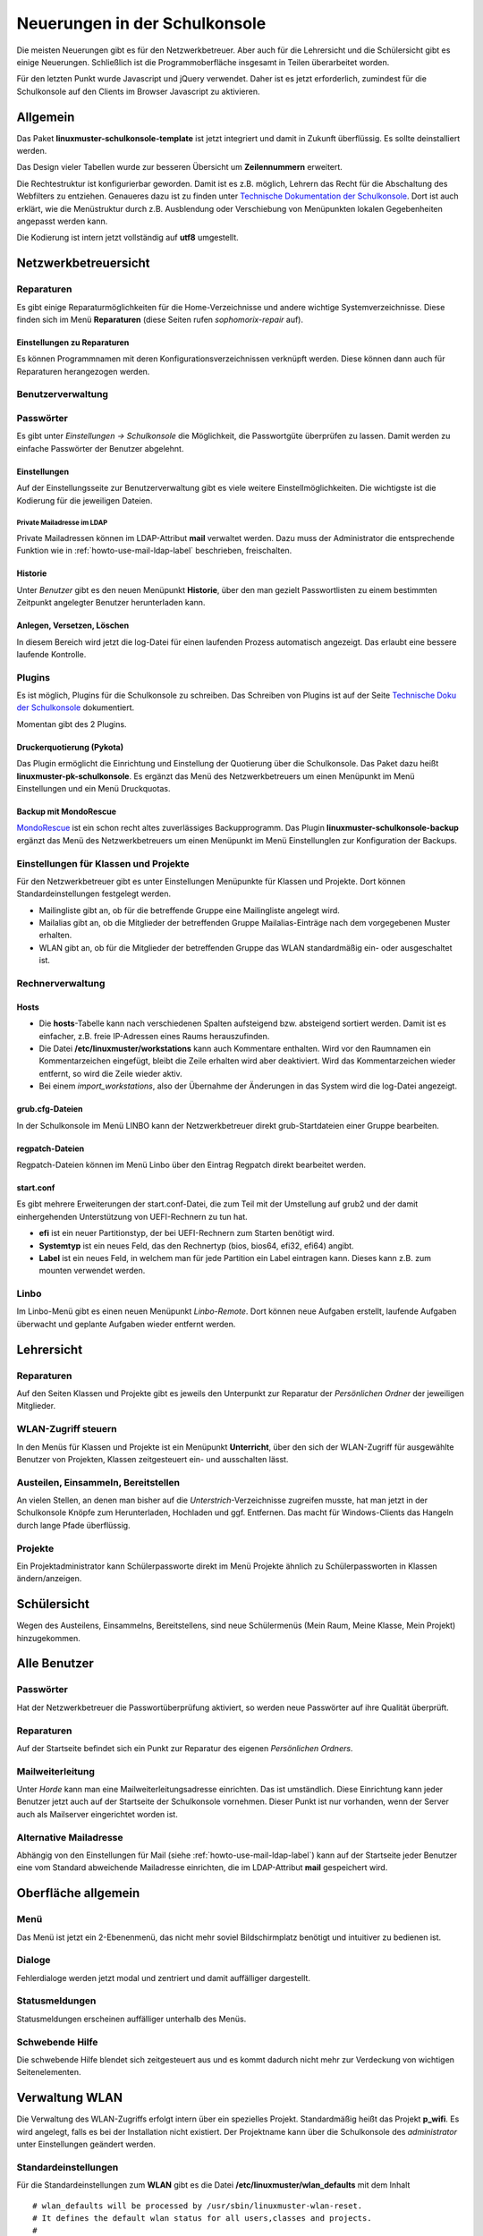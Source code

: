 Neuerungen in der Schulkonsole
==============================

Die meisten Neuerungen gibt es für den Netzwerkbetreuer. Aber auch für die Lehrersicht und die Schülersicht gibt
es einige Neuerungen. Schließlich ist die Programmoberfläche insgesamt in Teilen überarbeitet worden.

Für den letzten Punkt wurde Javascript und jQuery verwendet. Daher ist es jetzt erforderlich, zumindest für
die Schulkonsole auf den Clients im Browser Javascript zu aktivieren.

Allgemein
---------
Das Paket **linuxmuster-schulkonsole-template** ist jetzt integriert und damit in Zukunft überflüssig. Es sollte deinstalliert
werden.

Das Design vieler Tabellen wurde zur besseren Übersicht um **Zeilennummern** erweitert.

Die Rechtestruktur ist konfigurierbar geworden. Damit ist es z.B. möglich, Lehrern das Recht für die Abschaltung des Webfilters zu
entziehen. Genaueres dazu ist zu finden unter `Technische Dokumentation der Schulkonsole <http://www.linuxmuster.net/wiki/entwicklung:schulkonsole:sk_neue_plugin_seite>`_.
Dort ist auch erklärt, wie die Menüstruktur durch z.B. Ausblendung oder Verschiebung von Menüpunkten lokalen Gegebenheiten angepasst werden kann.

Die Kodierung ist intern jetzt vollständig auf **utf8** umgestellt.

Netzwerkbetreuersicht
---------------------

Reparaturen
^^^^^^^^^^^
Es gibt einige Reparaturmöglichkeiten für die Home-Verzeichnisse und andere wichtige Systemverzeichnisse. Diese
finden sich im Menü **Reparaturen** (diese Seiten rufen *sophomorix-repair* auf).

Einstellungen zu Reparaturen
""""""""""""""""""""""""""""
Es können Programmnamen mit deren Konfigurationsverzeichnissen verknüpft werden. Diese können dann auch für
Reparaturen herangezogen werden.

Benutzerverwaltung
^^^^^^^^^^^^^^^^^^

Passwörter
^^^^^^^^^^
Es gibt unter *Einstellungen -> Schulkonsole* die Möglichkeit, die Passwortgüte überprüfen zu lassen. Damit werden zu einfache Passwörter der Benutzer abgelehnt.

Einstellungen
"""""""""""""
Auf der Einstellungsseite zur Benutzerverwaltung gibt es viele weitere Einstellmöglichkeiten. Die wichtigste ist
die Kodierung für die jeweiligen Dateien.

Private Mailadresse im LDAP
```````````````````````````

Private Mailadressen können im LDAP-Attribut **mail** verwaltet
werden. Dazu muss der Administrator die entsprechende Funktion wie in
:ref:`howto-use-mail-ldap-label` beschrieben, freischalten.


Historie
""""""""
Unter *Benutzer* gibt es den neuen Menüpunkt **Historie**, über den man gezielt Passwortlisten zu einem bestimmten Zeitpunkt angelegter Benutzer herunterladen kann.

Anlegen, Versetzen, Löschen
"""""""""""""""""""""""""""
In diesem Bereich wird jetzt die log-Datei für einen laufenden Prozess automatisch angezeigt. Das erlaubt eine
bessere laufende Kontrolle.

Plugins
^^^^^^^

Es ist möglich, Plugins für die Schulkonsole zu schreiben. Das Schreiben von Plugins ist auf der Seite
`Technische Doku der Schulkonsole <https://www.linuxmuster.net/wiki/entwicklung:schulkonsole:sk_neue_plugin_seite>`_ dokumentiert.

Momentan gibt des 2 Plugins.

Druckerquotierung (Pykota)
""""""""""""""""""""""""""

Das Plugin ermöglicht die Einrichtung und Einstellung der Quotierung über die Schulkonsole. Das Paket dazu heißt **linuxmuster-pk-schulkonsole**. Es ergänzt das Menü des Netzwerkbetreuers um einen Menüpunkt im Menü Einstellungen und ein Menü Druckquotas.

Backup mit MondoRescue
""""""""""""""""""""""

`MondoRescue <http://www.mondorescue.org>`_ ist ein schon recht altes zuverlässiges Backupprogramm. Das Plugin **linuxmuster-schulkonsole-backup** ergänzt das Menü des Netzwerkbetreuers um einen Menüpunkt im Menü Einstellunglen zur Konfiguration der Backups.

Einstellungen für Klassen und Projekte
^^^^^^^^^^^^^^^^^^^^^^^^^^^^^^^^^^^^^^
Für den Netzwerkbetreuer gibt es unter Einstellungen Menüpunkte für Klassen und Projekte. Dort können Standardeinstellungen festgelegt werden.

- Mailingliste gibt an, ob für die betreffende Gruppe eine Mailingliste angelegt wird.
- Mailalias gibt an, ob die Mitglieder der betreffenden Gruppe Mailalias-Einträge nach dem vorgegebenen Muster
  erhalten.
- WLAN gibt an, ob für die Mitglieder der betreffenden Gruppe das WLAN standardmäßig ein- oder ausgeschaltet
  ist.

Rechnerverwaltung
^^^^^^^^^^^^^^^^^

Hosts
"""""
- Die **hosts**-Tabelle kann nach verschiedenen Spalten aufsteigend bzw. absteigend sortiert werden. Damit ist es einfacher, z.B. freie IP-Adressen eines Raums herauszufinden.
- Die Datei **/etc/linuxmuster/workstations** kann auch Kommentare enthalten. Wird vor den Raumnamen ein Kommentarzeichen eingefügt, bleibt die Zeile erhalten wird aber deaktiviert.
  Wird das Kommentarzeichen wieder entfernt, so wird die Zeile wieder aktiv.
- Bei einem *import_workstations*, also der Übernahme der Änderungen in das System wird die log-Datei angezeigt.

grub.cfg-Dateien
""""""""""""""""
In der Schulkonsole im Menü LINBO kann der Netzwerkbetreuer direkt grub-Startdateien einer Gruppe bearbeiten.

regpatch-Dateien
""""""""""""""""
Regpatch-Dateien können im Menü Linbo über den Eintrag Regpatch direkt bearbeitet werden.

start.conf
""""""""""
Es gibt mehrere Erweiterungen der start.conf-Datei, die zum Teil mit der Umstellung auf
grub2 und der damit einhergehenden Unterstützung von UEFI-Rechnern zu tun hat.

- **efi** ist ein neuer Partitionstyp, der bei UEFI-Rechnern zum Starten benötigt wird.
- **Systemtyp** ist ein neues Feld, das den Rechnertyp (bios, bios64, efi32, efi64) angibt.
- **Label** ist ein neues Feld, in welchem man für jede Partition ein Label eintragen kann. Dieses kann
  z.B. zum mounten verwendet werden.

Linbo
^^^^^
Im Linbo-Menü gibt es einen neuen Menüpunkt *Linbo-Remote*. Dort können neue Aufgaben erstellt, laufende Aufgaben überwacht und geplante Aufgaben wieder entfernt werden.

Lehrersicht
-----------

Reparaturen
^^^^^^^^^^^
Auf den Seiten Klassen und Projekte gibt es jeweils den Unterpunkt zur Reparatur der *Persönlichen Ordner* der jeweiligen Mitglieder.

WLAN-Zugriff steuern
^^^^^^^^^^^^^^^^^^^^

.. image:: media/schulkonsole-wlan.png

In den Menüs für Klassen und Projekte ist ein Menüpunkt **Unterricht**, über den sich der WLAN-Zugriff für ausgewählte Benutzer von Projekten, Klassen zeitgesteuert ein- und ausschalten lässt.

Austeilen, Einsammeln, Bereitstellen
^^^^^^^^^^^^^^^^^^^^^^^^^^^^^^^^^^^^

.. image:: media/schulkonsole-up-downloads.png

An vielen Stellen, an denen man bisher auf die *Unterstrich*-Verzeichnisse zugreifen musste, hat man jetzt in der Schulkonsole Knöpfe zum Herunterladen, Hochladen und ggf. Entfernen. Das macht für Windows-Clients das Hangeln durch lange Pfade überflüssig.

Projekte
^^^^^^^^
Ein Projektadministrator kann Schülerpassworte direkt im Menü Projekte ähnlich zu Schülerpassworten in Klassen ändern/anzeigen.

Schülersicht
------------

.. image:: media/schulkonsole-my.png

Wegen des Austeilens, Einsammelns, Bereitstellens, sind neue Schülermenüs (Mein Raum, Meine Klasse, Mein Projekt) hinzugekommen.

Alle Benutzer
-------------

Passwörter
^^^^^^^^^^
Hat der Netzwerkbetreuer die Passwortüberprüfung aktiviert, so werden neue Passwörter auf ihre Qualität überprüft.

Reparaturen
^^^^^^^^^^^
Auf der Startseite befindet sich ein Punkt zur Reparatur des eigenen *Persönlichen Ordners*.

Mailweiterleitung
^^^^^^^^^^^^^^^^^
Unter *Horde* kann man eine Mailweiterleitungsadresse einrichten. Das ist umständlich. Diese Einrichtung kann jeder Benutzer jetzt auch auf der Startseite der Schulkonsole vornehmen. Dieser Punkt ist nur vorhanden, wenn der Server auch als Mailserver eingerichtet worden ist.

Alternative Mailadresse
^^^^^^^^^^^^^^^^^^^^^^^
Abhängig von den Einstellungen für Mail (siehe :ref:`howto-use-mail-ldap-label`) kann auf der Startseite jeder Benutzer eine
vom Standard abweichende Mailadresse einrichten, die im LDAP-Attribut **mail** gespeichert wird.


Oberfläche allgemein
--------------------

Menü
^^^^

.. image:: ../../user-management/print-student-passwords/media/03.png

Das Menü ist jetzt ein 2-Ebenenmenü, das nicht mehr soviel Bildschirmplatz benötigt und intuitiver zu bedienen ist.

Dialoge
^^^^^^^

.. image:: media/schulkonsole-errordialog.png

Fehlerdialoge werden jetzt modal und zentriert und damit auffälliger dargestellt.

Statusmeldungen
^^^^^^^^^^^^^^^

.. image:: media/schulkonsole-statusmsg.png

Statusmeldungen erscheinen auffälliger unterhalb des Menüs.

Schwebende Hilfe
^^^^^^^^^^^^^^^^

.. image:: media/schulkonsole-help.png

Die schwebende Hilfe blendet sich zeitgesteuert aus und es kommt dadurch nicht mehr zur Verdeckung von wichtigen Seitenelementen.

Verwaltung WLAN
---------------

Die Verwaltung des WLAN-Zugriffs erfolgt intern über ein spezielles
Projekt. Standardmäßig heißt das Projekt **p\_wifi**. Es wird
angelegt, falls es bei der Installation nicht existiert. Der
Projektname kann über die Schulkonsole des `administrator` unter Einstellungen geändert
werden.

.. Das WLAN-Projekt muss den *administrator* als Projektadmin haben und auf
   *nojoin* eingestellt sein. Das erledigt die Schulkonsole bei der
   Installation selbst, falls das WLAN-Projekt bereits existiert.
   Bis Version **0.36.0-1** musste das einmal manuell gemacht werden.

   ::

      sophomorix-project -p p_wifi --addadmins administrator --nojoin

Standardeinstellungen
^^^^^^^^^^^^^^^^^^^^^

Für die Standardeinstellungen zum **WLAN** gibt es die Datei
**/etc/linuxmuster/wlan_defaults** mit dem Inhalt

::

	# wlan_defaults will be processed by /usr/sbin/linuxmuster-wlan-reset.
	# It defines the default wlan status for all users,classes and projects.
	#
	# Three columns have to be present:
	# Identify colum: u - user, g - class/project/unix group
	# user/class/project: user, class or project name
	# wlan status: on/off/-
	#
	# Place a "-" in wlan column, if you want the current
	# status not to be changed.
	#
	# There has to be one user, class or project definition per line.
	# Note: the users, classes and projects are processed in the sequence
	#       that is defined here.
	#
	# identity:user/class/project   wlan status
	#
	# Examples:
	#g:07a          off
	#g:11b          -
	#u:test         on
	#
	# next entries set the default values for users/classes/projects,
	# which are not defined explicitly.
	g:default               off
	u:default               off
	g:teachers              on

Dort können beliebige Benutzer und Gruppen eingetragen werden. Dazu gibt es das Programm
**linuxmuster-wlan-reset** mit der Syntax

::


	linuxmuster-wlan-reset resets wlan access to defaults

	Options
	-h  / --help
	--kill  terminate group sessions

	users/groups to work on:
	--userlist=<user1,user2,user3,...> [--kill] list of users to be processed
	--grouplist=<group1,group2,group3,...> list of groups to be processed
	--all [--kill] process all users and groups from wlan_defaults

Es dient dazu, Einstellungen für einzelne Nutzer/Gruppen wieder auf die Standardeinstellungen
zurückzusetzen. Die Standardeinstellungen befinden sich in der oben beschriebenen Datei **wlan_defaults**.
Die Schulkonsole verwendet diese Datei bzw. das Programm, um Einstellungen vorzunehmen.

Wenn die Gruppe ``teachers`` mit Zugang zum WLAN ausgestattet wird,
dann ist es den Lehrern möglich über WLAN und der Schulkonsole während
des Unterrichts temporär Berechtigungen an Klassen oder Projekte zu
vergeben.
